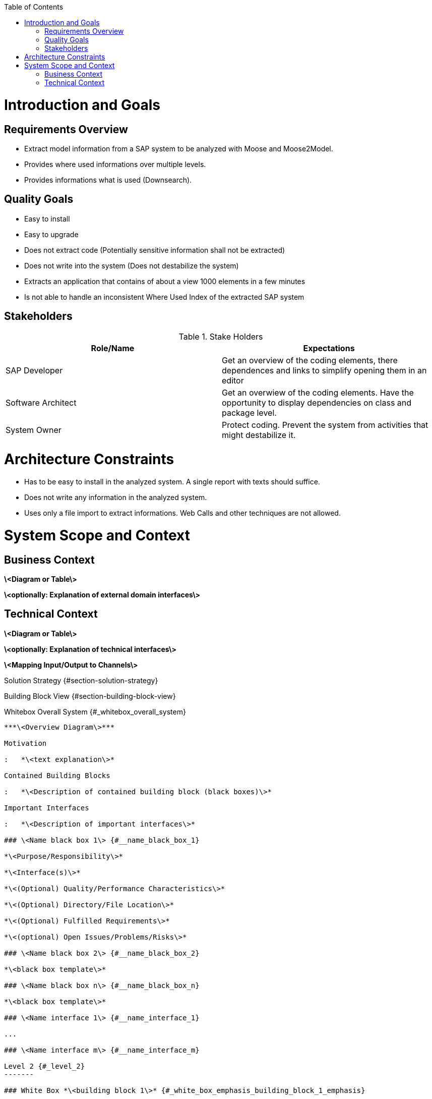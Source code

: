 ifdef::env-github[]
:imagesdir: foo/
endif::[]

:toc:
:toc-placement!:
toc::[]
Introduction and Goals
======================

Requirements Overview
---------------------
- Extract model information from a SAP system to be analyzed with Moose and Moose2Model.
- Provides where used informations over multiple levels.
- Provides informations what is used (Downsearch).

Quality Goals
-------------
- Easy to install
- Easy to upgrade
- Does not extract code (Potentially sensitive information shall not be extracted)
- Does not write into the system (Does not destabilize the system)
- Extracts an application that contains of about a view 1000 elements in a few minutes
- Is not able to handle an inconsistent Where Used Index of the extracted SAP system

Stakeholders
------------

.Stake Holders
|===
| Role/Name |Expectations  

|SAP Developer
|Get an overview of the coding elements, there dependences and links to simplify opening them in an editor

|Software Architect
|Get an overwiew of the coding elements. Have the opportunity to display dependencies on class and package level.

|System Owner
|Protect coding. Prevent the system from activities that might destabilize it.
|===



Architecture Constraints
========================
- Has to be easy to install in the analyzed system. A single report with texts should suffice.
- Does not write any information in the analyzed system.
- Uses only a file import to extract informations. Web Calls and other techniques are not allowed.

System Scope and Context
========================

Business Context
----------------

**\<Diagram or Table\>**

**\<optionally: Explanation of external domain interfaces\>**

Technical Context
-----------------

**\<Diagram or Table\>**

**\<optionally: Explanation of technical interfaces\>**

**\<Mapping Input/Output to Channels\>**

Solution Strategy {#section-solution-strategy}
=================

Building Block View {#section-building-block-view}
===================

Whitebox Overall System {#_whitebox_overall_system}
-----------------------

***\<Overview Diagram\>***

Motivation

:   *\<text explanation\>*

Contained Building Blocks

:   *\<Description of contained building block (black boxes)\>*

Important Interfaces

:   *\<Description of important interfaces\>*

### \<Name black box 1\> {#__name_black_box_1}

*\<Purpose/Responsibility\>*

*\<Interface(s)\>*

*\<(Optional) Quality/Performance Characteristics\>*

*\<(Optional) Directory/File Location\>*

*\<(Optional) Fulfilled Requirements\>*

*\<(optional) Open Issues/Problems/Risks\>*

### \<Name black box 2\> {#__name_black_box_2}

*\<black box template\>*

### \<Name black box n\> {#__name_black_box_n}

*\<black box template\>*

### \<Name interface 1\> {#__name_interface_1}

...

### \<Name interface m\> {#__name_interface_m}

Level 2 {#_level_2}
-------

### White Box *\<building block 1\>* {#_white_box_emphasis_building_block_1_emphasis}

*\<white box template\>*

### White Box *\<building block 2\>* {#_white_box_emphasis_building_block_2_emphasis}

*\<white box template\>*

...

### White Box *\<building block m\>* {#_white_box_emphasis_building_block_m_emphasis}

*\<white box template\>*

Level 3 {#_level_3}
-------

### White Box \<\_building block x.1\_\> {#_white_box_building_block_x_1}

*\<white box template\>*

### White Box \<\_building block x.2\_\> {#_white_box_building_block_x_2}

*\<white box template\>*

### White Box \<\_building block y.1\_\> {#_white_box_building_block_y_1}

*\<white box template\>*

Runtime View {#section-runtime-view}
============

\<Runtime Scenario 1\> {#__runtime_scenario_1}
----------------------

-   *\<insert runtime diagram or textual description of the scenario\>*

-   *\<insert description of the notable aspects of the interactions
    between the building block instances depicted in this diagram.\>*

\<Runtime Scenario 2\> {#__runtime_scenario_2}
----------------------

... {#_}
---

\<Runtime Scenario n\> {#__runtime_scenario_n}
----------------------

Deployment View {#section-deployment-view}
===============

Infrastructure Level 1 {#_infrastructure_level_1}
----------------------

***\<Overview Diagram\>***

Motivation

:   *\<explanation in text form\>*

Quality and/or Performance Features

:   *\<explanation in text form\>*

Mapping of Building Blocks to Infrastructure

:   *\<description of the mapping\>*

Infrastructure Level 2 {#_infrastructure_level_2}
----------------------

### *\<Infrastructure Element 1\>* {#__emphasis_infrastructure_element_1_emphasis}

*\<diagram + explanation\>*

### *\<Infrastructure Element 2\>* {#__emphasis_infrastructure_element_2_emphasis}

*\<diagram + explanation\>*

...

### *\<Infrastructure Element n\>* {#__emphasis_infrastructure_element_n_emphasis}

*\<diagram + explanation\>*

Cross-cutting Concepts {#section-concepts}
======================

*\<Concept 1\>* {#__emphasis_concept_1_emphasis}
---------------

*\<explanation\>*

*\<Concept 2\>* {#__emphasis_concept_2_emphasis}
---------------

*\<explanation\>*

...

*\<Concept n\>* {#__emphasis_concept_n_emphasis}
---------------

*\<explanation\>*

Design Decisions {#section-design-decisions}
================

Quality Requirements {#section-quality-scenarios}
====================

Quality Tree {#_quality_tree}
------------

Quality Scenarios {#_quality_scenarios}
-----------------

Risks and Technical Debts {#section-technical-risks}
=========================

Glossary {#section-glossary}
========

+-----------------------------------+-----------------------------------+
| Term                              | Definition                        |
+===================================+===================================+
| \<Term-1\>                        | \<definition-1\>                  |
+-----------------------------------+-----------------------------------+
| \<Term-2\>                        | \<definition-2\>                  |
+-----------------------------------+-----------------------------------+
